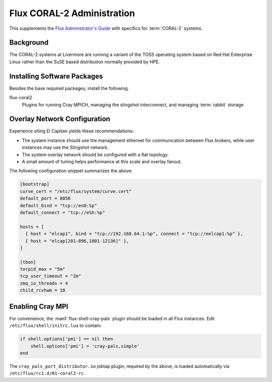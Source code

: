 .. _coral2-admin-guide

###########################
Flux CORAL-2 Administration
###########################

This supplements the `Flux Administrator's Guide <https://flux-framework.readthedocs.io/projects/flux-core/en/latest/guide/admin.html>`_
with specifics for :term:`CORAL-2` systems.

**********
Background
**********

The CORAL-2 systems at Livermore are running a variant of the TOSS
operating system based on Red Hat Enterprise Linux rather than the SuSE
based distribution normally provided by HPE.

****************************
Installing Software Packages
****************************

Besides the base required packages, install the following.

flux-coral2
  Plugins for running Cray MPICH, managing the slingshot interconnect,
  and managing :term:`rabbit` storage


*****************************
Overlay Network Configuration
*****************************

Experience siting El Capitan yields these recommendations:

- The system instance should use the management ethernet for communication
  between Flux brokers, while user instances may use the Slingshot network.

- The system overlay network should be configured with a flat topology.

- A small amount of tuning helps performance at this scale and overlay fanout.

The following configuration snippet summarizes the above:

.. code-block:: toml

  [bootstrap]
  curve_cert = "/etc/flux/system/curve.cert"
  default_port = 8050
  default_bind = "tcp://en0:%p"
  default_connect = "tcp://e%h:%p"

  hosts = [
    { host = "elcap1", bind = "tcp://192.168.64.1:%p", connect = "tcp://eelcap1:%p" },
    { host = "elcap[201-896,1001-12136]" },
  ]

  [tbon]
  torpid_max = "5m"
  tcp_user_timeout = "2m"
  zmq_io_threads = 4
  child_rcvhwm = 10

*****************
Enabling Cray MPI
*****************

For convenience, the :man1:`flux-shell-cray-pals` plugin should be loaded
in all Flux instances.  Edit ``/etc/flux/shell/initrc.lua`` to contain:

.. code-block:: lua

  if shell.options['pmi'] == nil then
      shell.options['pmi'] = 'cray-pals,simple'
  end

The ``cray_pals_port_distributor.so`` jobtap plugin, required by the above,
is loaded automatically via ``/etc/flux/rc1.d/01-coral2-rc``.

